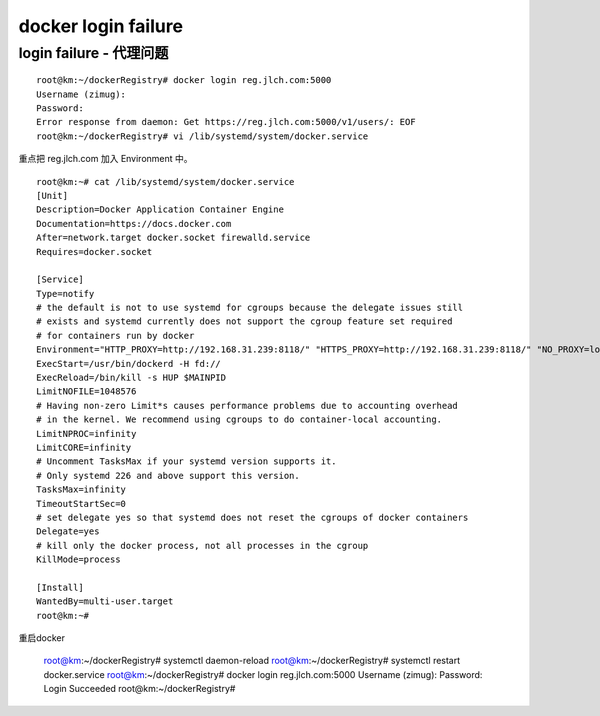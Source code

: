===============================================
docker login failure
===============================================

login failure - 代理问题
===============================================

::

    root@km:~/dockerRegistry# docker login reg.jlch.com:5000
    Username (zimug): 
    Password: 
    Error response from daemon: Get https://reg.jlch.com:5000/v1/users/: EOF
    root@km:~/dockerRegistry# vi /lib/systemd/system/docker.service 


重点把 reg.jlch.com 加入 Environment 中。

::

    root@km:~# cat /lib/systemd/system/docker.service 
    [Unit]
    Description=Docker Application Container Engine
    Documentation=https://docs.docker.com
    After=network.target docker.socket firewalld.service
    Requires=docker.socket

    [Service]
    Type=notify
    # the default is not to use systemd for cgroups because the delegate issues still
    # exists and systemd currently does not support the cgroup feature set required
    # for containers run by docker
    Environment="HTTP_PROXY=http://192.168.31.239:8118/" "HTTPS_PROXY=http://192.168.31.239:8118/" "NO_PROXY=localhost,127.0.0.1,docker.io,reg.jlch.com"
    ExecStart=/usr/bin/dockerd -H fd://
    ExecReload=/bin/kill -s HUP $MAINPID
    LimitNOFILE=1048576
    # Having non-zero Limit*s causes performance problems due to accounting overhead
    # in the kernel. We recommend using cgroups to do container-local accounting.
    LimitNPROC=infinity
    LimitCORE=infinity
    # Uncomment TasksMax if your systemd version supports it.
    # Only systemd 226 and above support this version.
    TasksMax=infinity
    TimeoutStartSec=0
    # set delegate yes so that systemd does not reset the cgroups of docker containers
    Delegate=yes
    # kill only the docker process, not all processes in the cgroup
    KillMode=process

    [Install]
    WantedBy=multi-user.target
    root@km:~# 

重启docker

    root@km:~/dockerRegistry# systemctl daemon-reload
    root@km:~/dockerRegistry# systemctl restart docker.service 
    root@km:~/dockerRegistry# docker login reg.jlch.com:5000
    Username (zimug): 
    Password: 
    Login Succeeded
    root@km:~/dockerRegistry#